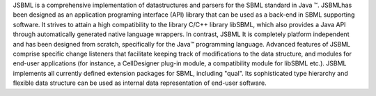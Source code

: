 .. title: JSBML
.. tags: tools, related-groups
.. description: Java API library for parsing and writing SBML files and for in-memory manipulation of SBML data structures
.. link: 
.. type: text
.. website: http://sbml.org/Software/JSBML
.. related-groups: ebi
.. formats: sbml-qual
.. features: multivalued


.. tool_header::

JSBML is a comprehensive implementation of datastructures and parsers
for the SBML standard in Java ™. JSBMLhas been designed as an
application programing interface (API) library that can be used as a
back-end in SBML supporting software. It strives to attain a high
compatibility to the library C/C++ library libSBML, which also provides
a Java API through automatically generated native language wrappers. In
contrast, JSBML It is completely platform independent and has been
designed from scratch, specifically for the Java™ programming language.
Advanced features of JSBML comprise specific change listeners that
facilitate keeping track of modifications to the data structure, and
modules for end-user applications (for instance, a CellDesigner plug-in
module, a compatibility module for libSBML etc.). JSBML implements all
currently defined extension packages for SBML, including "qual". Its
sophisticated type hierarchy and flexible data structure can be used as
internal data representation of end-user software.


.. ref:: Drager2011


.. tool_info::

